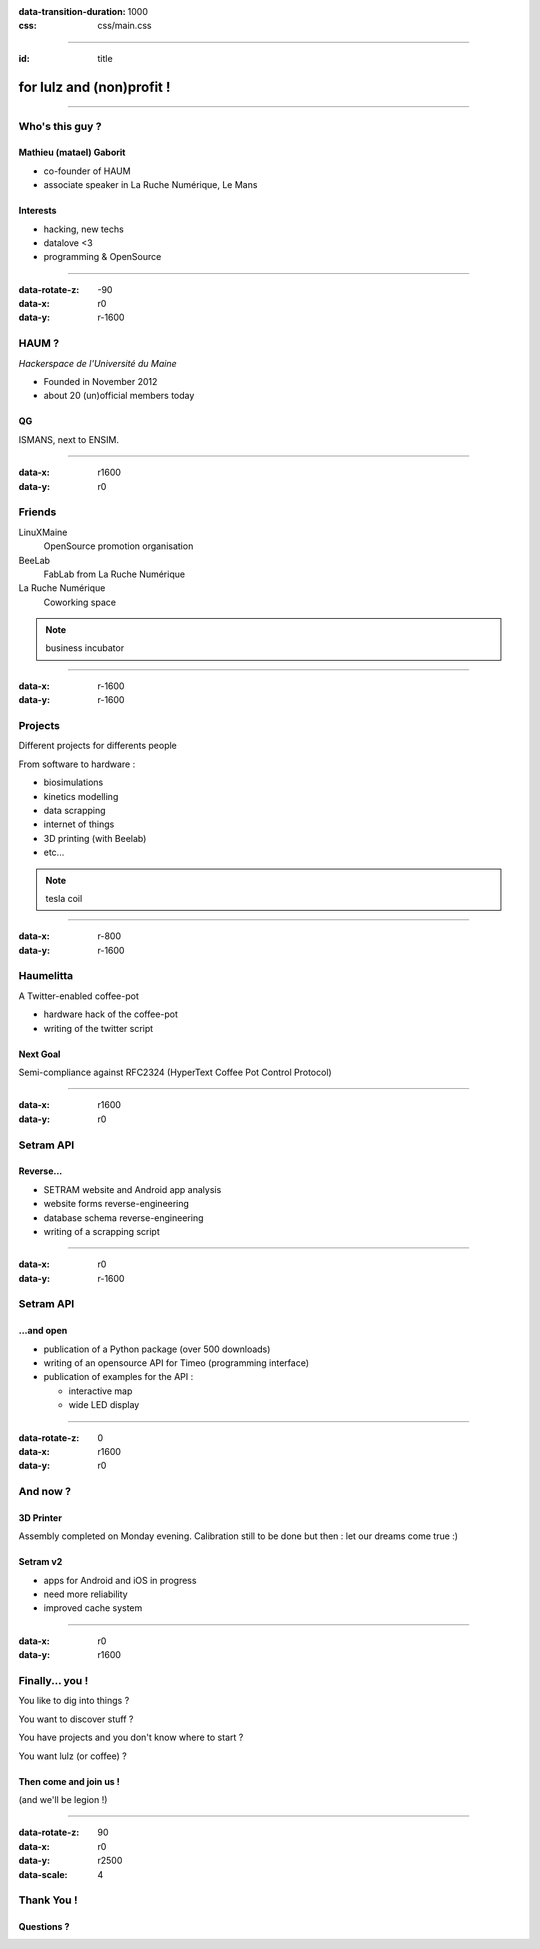 :data-transition-duration: 1000
:css: css/main.css

----

:id: title

.. image:: images/logo_white.png

for lulz and (non)profit !
--------------------------

----

Who's this guy ?
================

Mathieu (matael) Gaborit
~~~~~~~~~~~~~~~~~~~~~~~~

- co-founder of HAUM
- associate speaker in La Ruche Numérique, Le Mans

Interests
~~~~~~~~~

- hacking, new techs
- datalove <3
- programming & OpenSource

----

:data-rotate-z: -90
:data-x: r0
:data-y: r-1600

HAUM ?
======

*Hackerspace de l'Université du Maine*

- Founded in November 2012
- about 20 (un)official members today

QG
~~

ISMANS, next to ENSIM.

----

:data-x: r1600
:data-y: r0

Friends
=======

LinuXMaine
    OpenSource promotion organisation
BeeLab
    FabLab from La Ruche Numérique
La Ruche Numérique
    Coworking space

.. note::

    business incubator

----

:data-x: r-1600
:data-y: r-1600

Projects
========

Different projects for differents people

From software to hardware :

- biosimulations
- kinetics modelling
- data scrapping
- internet of things
- 3D printing (with Beelab)
- etc...

.. note::

    tesla coil

----

:data-x: r-800
:data-y: r-1600

Haumelitta
==========

A Twitter-enabled coffee-pot

- hardware hack of the coffee-pot
- writing of the twitter script

Next Goal
~~~~~~~~~

Semi-compliance against RFC2324 (HyperText Coffee Pot Control Protocol)

----

:data-x: r1600
:data-y: r0

Setram API
==========

Reverse...
~~~~~~~~~~

- SETRAM website and Android app analysis
- website forms reverse-engineering
- database schema reverse-engineering
- writing of a scrapping script

----

:data-x: r0
:data-y: r-1600


Setram API
==========

...and open
~~~~~~~~~~~

- publication of a Python package (over 500 downloads)
- writing of an opensource API for Timeo (programming interface)
- publication of examples for the API :

  - interactive map
  - wide LED display

----

:data-rotate-z: 0
:data-x: r1600
:data-y: r0

And now ?
=========

3D Printer
~~~~~~~~~~

Assembly completed on Monday evening.
Calibration still to be done but then : let our dreams come true :)


Setram v2
~~~~~~~~~

- apps for Android and iOS in progress
- need more reliability
- improved cache system

----

:data-x: r0
:data-y: r1600

Finally... you !
================

You like to dig into things ?

You want to discover stuff ?

You have projects and you don't know where to start ?

You want lulz (or coffee) ?

Then come and join us !
~~~~~~~~~~~~~~~~~~~~~~~

(and we'll be legion !)

----

:data-rotate-z: 90
:data-x: r0
:data-y: r2500
:data-scale: 4


Thank You !
===========

Questions ?
~~~~~~~~~~~
